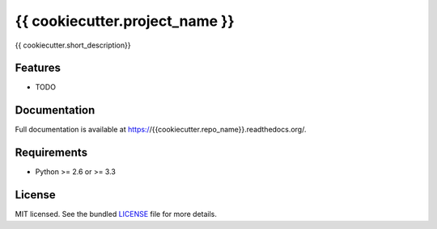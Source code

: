 ===============================
{{ cookiecutter.project_name }}
===============================

.. image:: https://badge.fury.io/py/{{ cookiecutter.repo_name }}.png
    :target: http://badge.fury.io/py/{{ cookiecutter.repo_name }}

.. image:: https://travis-ci.org/{{ cookiecutter.github_username }}/{{ cookiecutter.repo_name }}.png?branch=master
        :target: https://travis-ci.org/{{ cookiecutter.github_username }}/{{ cookiecutter.repo_name }}

.. image:: https://pypip.in/d/{{ cookiecutter.repo_name }}/badge.png
        :target: https://crate.io/packages/{{ cookiecutter.repo_name }}?version=latest


{{ cookiecutter.short_description}}

Features
--------

* TODO

Documentation
-------------

Full documentation is available at https://{{cookiecutter.repo_name}}.readthedocs.org/.

Requirements
------------

- Python >= 2.6 or >= 3.3

License
-------

MIT licensed. See the bundled `LICENSE <https://github.com/{{cookiecutter.github_username}}/{{cookiecutter.repo_name}}/blob/master/LICENSE>`_ file for more details.
